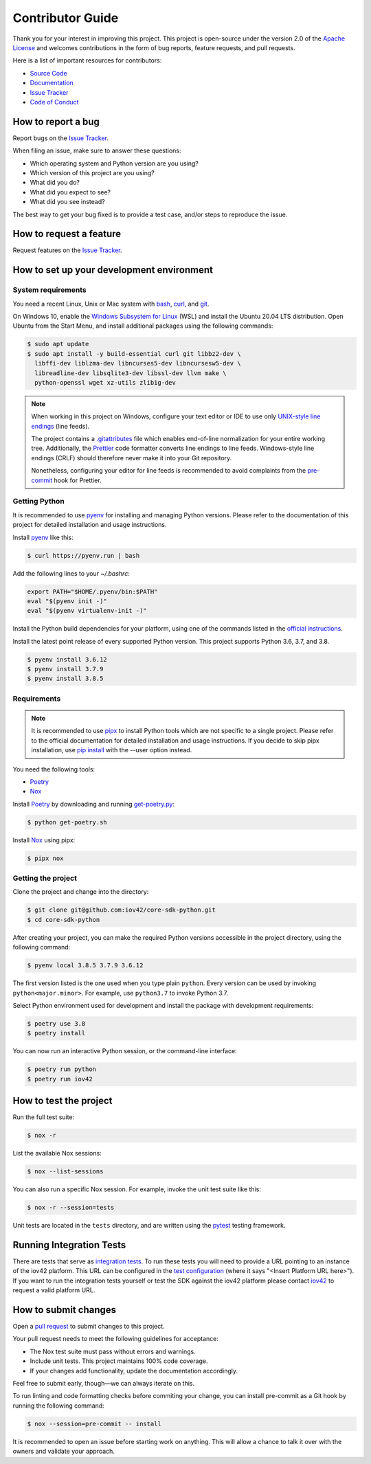 Contributor Guide
=================

Thank you for your interest in improving this project.
This project is open-source under the version 2.0 of the `Apache License`_ and
welcomes contributions in the form of bug reports, feature requests, and pull requests.

Here is a list of important resources for contributors:

- `Source Code`_
- `Documentation`_
- `Issue Tracker`_
- `Code of Conduct`_

.. _Apache License: https://opensource.org/licenses/Apache-2.0
.. _Source Code: https://github.com/iov42/core-sdk-python
.. _Documentation: https://iov42-core-python.readthedocs.io/
.. _Issue Tracker: https://github.com/iov42/core-sdk-python/issues

How to report a bug
-------------------

Report bugs on the `Issue Tracker`_.

When filing an issue, make sure to answer these questions:

- Which operating system and Python version are you using?
- Which version of this project are you using?
- What did you do?
- What did you expect to see?
- What did you see instead?

The best way to get your bug fixed is to provide a test case,
and/or steps to reproduce the issue.


How to request a feature
------------------------

Request features on the `Issue Tracker`_.


How to set up your development environment
------------------------------------------

System requirements
^^^^^^^^^^^^^^^^^^^

You need a recent Linux, Unix or Mac system with bash_, curl_, and git_.

On Windows 10, enable the `Windows Subsystem for Linux`_ (WSL) and install the
Ubuntu 20.04 LTS distribution. Open Ubuntu from the Start Menu, and install
additional packages using the following commands:

.. code:: console

   $ sudo apt update
   $ sudo apt install -y build-essential curl git libbz2-dev \
     libffi-dev liblzma-dev libncurses5-dev libncursesw5-dev \
     libreadline-dev libsqlite3-dev libssl-dev llvm make \
     python-openssl wget xz-utils zlib1g-dev

.. note::
   When working in this project on Windows, configure your text editor or IDE
   to use only `UNIX-style line endings <https://en.wikipedia.org/wiki/Newline>`_
   (line feeds).

   The project contains a `.gitattributes <https://git-scm.com/book/en/Customizing-Git-Git-Attributes>`_
   file which enables end-of-line normalization for your entire working tree.
   Additionally, the Prettier_ code formatter converts line endings to line
   feeds. Windows-style line endings (CRLF) should therefore never make it into
   your Git repository.

   Nonetheless, configuring your editor for line feeds is recommended to avoid
   complaints from the pre-commit_ hook for Prettier.

.. _bash: https://www.gnu.org/software/bash/
.. _curl: https://curl.haxx.se/
.. _git: https://www.git-scm.com/
.. _Windows Subsystem for Linux: https://docs.microsoft.com/en-us/windows/wsl/install-win10
.. _Prettier: https://prettier.io/
.. _pre-commit: https://pre-commit.com/

Getting Python
^^^^^^^^^^^^^^

It is recommended to use pyenv_ for installing and managing Python versions.
Please refer to the documentation of this project for detailed installation and
usage instructions.

Install pyenv_ like this:

.. code:: console

   $ curl https://pyenv.run | bash

Add the following lines to your `~/.bashrc`:

.. code:: bash

   export PATH="$HOME/.pyenv/bin:$PATH"
   eval "$(pyenv init -)"
   eval "$(pyenv virtualenv-init -)"

Install the Python build dependencies for your platform, using one of the
commands listed in the `official instructions
<https://github.com/pyenv/pyenv/wiki/Common-build-problems>`_.

Install the latest point release of every supported Python version. This project
supports Python 3.6, 3.7, and 3.8.

.. code:: console

   $ pyenv install 3.6.12
   $ pyenv install 3.7.9
   $ pyenv install 3.8.5

.. _pyenv: https://github.com/pyenv/pyenv

Requirements
^^^^^^^^^^^^

.. note::
   It is recommended to use pipx_ to install Python tools which are not specific
   to a single project. Please refer to the official documentation for detailed
   installation and usage instructions. If you decide to skip pipx installation,
   use `pip install <https://pip.pypa.io/en/stable/reference/pip_install/>`_
   with the --user option instead.

You need the following tools:

- Poetry_
- Nox_

Install Poetry_ by downloading and running `get-poetry.py
<https://raw.githubusercontent.com/python-poetry/poetry/master/get-poetry.py>`_:

.. code:: console

   $ python get-poetry.sh

Install Nox_ using pipx:

.. code:: console

   $ pipx nox

Getting the project
^^^^^^^^^^^^^^^^^^^

Clone the project and change into the directory:

.. code:: console

    $ git clone git@github.com:iov42/core-sdk-python.git
    $ cd core-sdk-python

After creating your project, you can make the required Python versions
accessible in the project directory, using the following command:

.. code:: console

    $ pyenv local 3.8.5 3.7.9 3.6.12

The first version listed is the one used when you type plain ``python``. Every
version can be used by invoking ``python<major.minor>``. For example, use
``python3.7`` to invoke Python 3.7.

Select Python environment used for development and install the package with
development requirements:

.. code:: console

   $ poetry use 3.8
   $ poetry install

You can now run an interactive Python session, or the command-line interface:

.. code:: console

   $ poetry run python
   $ poetry run iov42

.. _pipx: https://pipxproject.github.io/pipx/
.. _Poetry: https://python-poetry.org/
.. _Nox: https://nox.thea.codes/

How to test the project
-----------------------

Run the full test suite:

.. code:: console

   $ nox -r

List the available Nox sessions:

.. code:: console

   $ nox --list-sessions

You can also run a specific Nox session.
For example, invoke the unit test suite like this:

.. code:: console

   $ nox -r --session=tests

Unit tests are located in the ``tests`` directory,
and are written using the pytest_ testing framework.

.. _pytest: https://pytest.readthedocs.io/


Running Integration Tests
-------------------------

There are tests that serve as `integration tests`_.
To run these tests you will need to provide a URL pointing to an instance of the iov42 platform.
This URL can be configured in the `test configuration`_ (where it says "<Insert Platform URL here>").
If you want to run the integration tests yourself or test the SDK against the iov42 platform
please contact iov42_ to request a valid platform URL.

.. _`integration tests`: ./tests/test_integration.py
.. _`test configuration`: ./tests/config.py
.. _iov42: https://iov42.com/contact/

How to submit changes
---------------------

Open a `pull request`_ to submit changes to this project.

Your pull request needs to meet the following guidelines for acceptance:

- The Nox test suite must pass without errors and warnings.
- Include unit tests. This project maintains 100% code coverage.
- If your changes add functionality, update the documentation accordingly.

Feel free to submit early, though—we can always iterate on this.

To run linting and code formatting checks before commiting your change, you can install pre-commit as a Git hook by running the following command:

.. code:: console

   $ nox --session=pre-commit -- install

It is recommended to open an issue before starting work on anything.
This will allow a chance to talk it over with the owners and validate your approach.

.. _pull request: https://github.com/iov42/core-sdk-python/pulls
.. github-only
.. _Code of Conduct: CODE_OF_CONDUCT.rst
